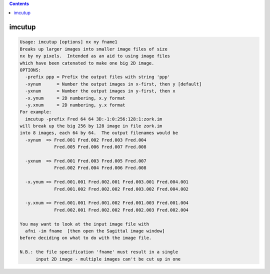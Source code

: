 .. contents:: 
    :depth: 4 

*******
imcutup
*******

.. code-block:: none

    Usage: imcutup [options] nx ny fname1
    Breaks up larger images into smaller image files of size
    nx by ny pixels.  Intended as an aid to using image files
    which have been catenated to make one big 2D image.
    OPTIONS:
      -prefix ppp = Prefix the output files with string 'ppp'
      -xynum      = Number the output images in x-first, then y [default]
      -yxnum      = Number the output images in y-first, then x
      -x.ynum     = 2D numbering, x.y format
      -y.xnum     = 2D numbering, y.x format
    For example:
      imcutup -prefix Fred 64 64 3D:-1:0:256:128:1:zork.im
    will break up the big 256 by 128 image in file zork.im
    into 8 images, each 64 by 64.  The output filenames would be
      -xynum  => Fred.001 Fred.002 Fred.003 Fred.004
                 Fred.005 Fred.006 Fred.007 Fred.008
    
      -yxnum  => Fred.001 Fred.003 Fred.005 Fred.007
                 Fred.002 Fred.004 Fred.006 Fred.008
    
      -x.ynum => Fred.001.001 Fred.002.001 Fred.003.001 Fred.004.001
                 Fred.001.002 Fred.002.002 Fred.003.002 Fred.004.002
    
      -y.xnum => Fred.001.001 Fred.001.002 Fred.001.003 Fred.001.004
                 Fred.002.001 Fred.002.002 Fred.002.003 Fred.002.004
    
    You may want to look at the input image file with
      afni -im fname  [then open the Sagittal image window]
    before deciding on what to do with the image file.
    
    N.B.: the file specification 'fname' must result in a single
          input 2D image - multiple images can't be cut up in one
